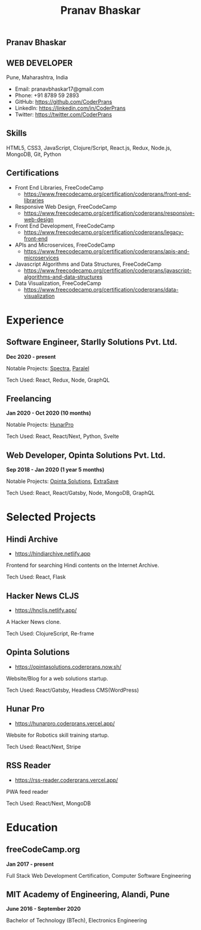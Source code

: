 #+TITLE: Pranav Bhaskar
#+OPTIONS: toc:nil html-preamble:nil html-postamble:nil num:nil
#+HTML_HEAD: <link rel="stylesheet" type="text/css" href="test.css" />
#+HTML_DOCTYPE: html5

#+HTML: <aside>
#+HTML: <h1 id="name">Pranav Bhaskar</h1>
#+HTML: <h2 id="title">WEB DEVELOPER</h2>
Pune, Maharashtra, India
#+HTML: <div class="links">
- Email: pranavbhaskar17@gmail.com
- Phone: +91 8789 59 2893
- GitHub: https://github.com/CoderPrans
- LinkedIn: https://linkedin.com/in/CoderPrans
- Twitter: https://twitter.com/CoderPrans
#+HTML: </div>
#+HTML: <h2>Skills</h2>
 HTML5, CSS3, JavaScript, Clojure/Script, 
 React.js, Redux, Node.js, MongoDB, Git, Python
#+HTML: <h2>Certifications</h2>
#+HTML: <div class="certificates">
- Front End Libraries, FreeCodeCamp
  - https://www.freecodecamp.org/certification/coderprans/front-end-libraries
- Responsive Web Design, FreeCodeCamp
  - https://www.freecodecamp.org/certification/coderprans/responsive-web-design
- Front End Development, FreeCodeCamp
  - https://www.freecodecamp.org/certification/coderprans/legacy-front-end
- APIs and Microservices, FreeCodeCamp
  - https://www.freecodecamp.org/certification/coderprans/apis-and-microservices
- Javascript Algorithms and Data Structures, FreeCodeCamp
  - https://www.freecodecamp.org/certification/coderprans/javascript-algorithms-and-data-structures
- Data Visualization, FreeCodeCamp
  - https://www.freecodecamp.org/certification/coderprans/data-visualization
#+HTML: </div>
#+HTML: </aside>


* Experience
** Software Engineer, Starlly Solutions Pvt. Ltd.
#+HTML: <b>Dec 2020 - present</b> 
Notable Projects: [[https://v2.starlly.in][Spectra]], [[https://app.paralel.com][Paralel]]
#+HTML: <span />
Tech Used: React, Redux, Node, GraphQL


** Freelancing
#+HTML: <b>Jan 2020 - Oct 2020 (10 months)</b>
Notable Projects: [[https://hunarpro.coderprans.vercel.app/][HunarPro]]
#+HTML: <span />
Tech Used: React, React/Next, Python, Svelte
# Freelancing for a living. Notable projects include HunarPro and CMS Warje. 
# Worked mostly with React and Meta Frameworks based around React like Next 
# and Gatsby also explored Svelte.


** Web Developer, Opinta Solutions Pvt. Ltd.
#+HTML: <b>Sep 2018 - Jan 2020 (1 year 5 months)</b> 
Notable Projects: [[https://opintasolutions.coderprans.now.sh][Opinta Solutions]], [[https://extrasave.coderprans.now.sh/][ExtraSave]]  
#+HTML: <span />
Tech Used: React, React/Gatsby, Node, MongoDB, GraphQL 
# Sole developer in a 4 person web solutions startup, tasked with any project 
# internal or client. Worked with technologies like React, Node, MongoDB and 
# GraphQL.


* Selected Projects
** Hindi Archive
- https://hindiarchive.netlify.app
Frontend for searching Hindi contents on the Internet Archive.
#+HTML: <span />
Tech Used: React, Flask
# A React interface over a Python Flask backend using the 'internetarchive'
# python library to provide search results for all Hindi items. An approach to
# promote the usage of open source resources and the Hindi Language in tech.


** Hacker News CLJS
- https://hncljs.netlify.app/
A Hacker News clone.
#+HTML: <span />
Tech Used: ClojureScript, Re-frame


# ** Trawis Connect (incomplete)
# - https://trawis-web.coderprans.now.sh/
# A social media platform for Travellers. Next js(React) full stack monolith 
# using Apollo Client and Apollo-Express GraphQL server backend with MongoDB. 
# Although incomplete, phase 1 with user registration, and 
# followers/following feature implemented.


** Opinta Solutions
- https://opintasolutions.coderprans.now.sh/
Website/Blog for a web solutions startup.
#+HTML: <span />
Tech Used: React/Gatsby, Headless CMS(WordPress)
# The old official site of Opinta Solutions intended to promote the startup. 
# A Gatsby js(React) Headless CMS site with WordPress powered blog backend and 
# frontend designed on a BootStrap theme.


** Hunar Pro 
- https://hunarpro.coderprans.vercel.app/
Website for Robotics skill training startup.
#+HTML: <span />
Tech Used: React/Next, Stripe
# The old official site of Hunar Pro, a startup that provides training and 
# kits for World Skills competition. Site build with Next js(React) powered by
# Stripe payments for buying kits from the site.


** RSS Reader
- https://rss-reader.coderprans.vercel.app/
PWA feed reader
#+HTML: <span />
Tech Used: React/Next, MongoDB
# A PWA feed reader built on Next js(React) where a user can subscribe to any blog,
# register and save their subscriptions. Comes with Dark Mode.


* Education
** freeCodeCamp.org
#+HTML: <b>Jan 2017 - present</b>
Full Stack Web Development Certification, Computer Software Engineering


** MIT Academy of Engineering, Alandi, Pune
#+HTML: <b>June 2016 - September 2020</b>
Bachelor of Technology (BTech), Electronics Engineering


